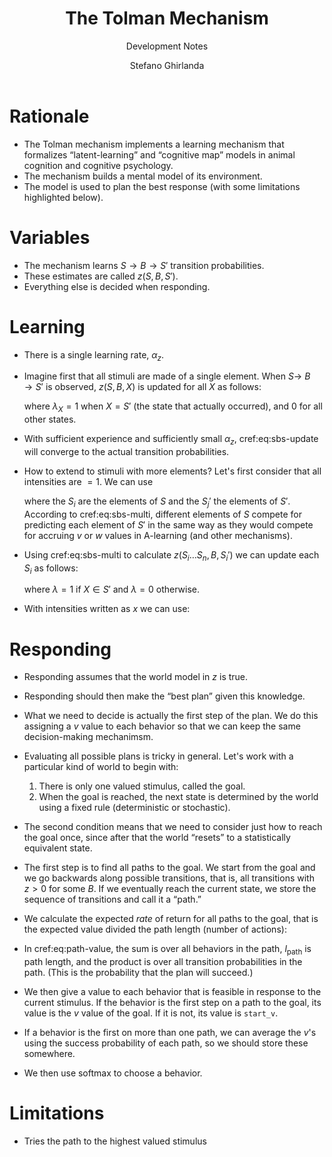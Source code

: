 #+title: The Tolman Mechanism
#+subtitle: Development Notes
#+author: Stefano Ghirlanda
#+options: toc:nil ':t
#+latex_header: \usepackage{cleveref}
#+latex_header: \hypersetup{hidelinks=true}

* Rationale

- The Tolman mechanism implements a learning mechanism that formalizes
  "latent-learning" and "cognitive map" models in animal cognition and
  cognitive psychology.
- The mechanism builds a mental model of its environment.
- The model is used to plan the best response (with some limitations
  highlighted below).
 
* Variables

- The mechanism learns \(S\to B\to S'\) transition
  probabilities.
- These estimates are called \(z(S,B,S')\).
- Everything else is decided when responding.

* Learning 

- There is a single learning rate, \(\alpha_z\).

- Imagine first that all stimuli are made of a single element. When
  \(S\to\ B\to S'\) is observed, \(z(S,B,X)\) is updated for all
  \(X\) as follows:
  #+begin_export latex
  \begin{equation}
    \label{eq:sbs-update}
    \Delta z(S,B,X) = \alpha_z \left( \lambda_{X} - z(S,B,X) \right)
  \end{equation}
  #+end_export
  where $\lambda_{X}=1$ when $X=S'$ (the state that actually
  occurred), and 0 for all other states.

- With sufficient experience and sufficiently small $\alpha_z$,
  cref:eq:sbs-update will converge to the actual transition
  probabilities.

- How to extend to stimuli with more elements? Let's first consider
  that all intensities are $=1$. We can use
  #+begin_export latex
  \begin{equation}
    \label{eq:sbs-multi}
    \forall S_j': \quad z(S,B,S_j') = \sum_{i=1}^n z(S_i,B,S_j')
  \end{equation}
  #+end_export
  where the $S_i$ are the elements of $S$ and the $S_j'$ the elements
  of $S'$. According to cref:eq:sbs-multi, different elements of $S$
  compete for predicting each element of $S'$ in the same way as they
  would compete for accruing $v$ or $w$ values in A-learning (and
  other mechanisms). 

- Using cref:eq:sbs-multi to calculate $z(S_i\ldots S_n,B,S_i')$ we can
  update each $S_i$ as follows:
  #+begin_export latex
  \begin{equation}
    \label{eq:sbs-update}
    \Delta z(S_i,B,X) = \alpha_z \left( \lambda_X - z(S,B,S_j') \right)
  \end{equation}
  #+end_export
  where $\lambda=1$ if $X\in S'$ and $\lambda=0$ otherwise.

- With intensities written as $x$ we can use:
  #+begin_export latex
  \begin{equation}
    \label{eq:sbs-multi-intensity}
    \forall S_j': \quad z(S,B,S_j') = \sum_{i=1}^n z(S_i,B,S_j')x_i
  \end{equation}
  \begin{equation}
    \label{eq:sbs-update-intensity}
    \Delta z(S_i,B,S_j') = \alpha_z \left( \lambda_X - z(S,B,S_j') \right) x_i x'_j
  \end{equation}
  #+end_export

* Responding

- Responding assumes that the world model in $z$ is true.

- Responding should then make the "best plan" given this
  knowledge.

- What we need to decide is actually the first step of the plan. We do
  this assigning a $v$ value to each behavior so that we can keep the
  same decision-making mechanimsm.

- Evaluating all possible plans is tricky in general. Let's work with
  a particular kind of world to begin with:
  1. There is only one valued stimulus, called the goal.
  2. When the goal is reached, the next state is determined by the
     world using a fixed rule (deterministic or stochastic). 

- The second condition means that we need to consider just how to
  reach the goal once, since after that the world "resets" to a
  statistically equivalent state.

- The first step is to find all paths to the goal. We start from the
  goal and we go backwards along possible transitions, that is, all
  transitions with $z>0$ for some $B$. If we eventually reach the
  current state, we store the sequence of transitions and call it a
  "path." 

- We calculate the expected /rate/ of return for all paths to the
  goal, that is the expected value divided the path length (number of
  actions):
#+begin_export latex
\begin{equation}
  \label{eq:path-value}
  v(\mathrm{path}) = \frac{ u(S_\mathrm{goal}) -\sum_{B\in\mathrm{path}} c(B)}{ l_\mathrm{path} } \prod_{S'\in\mathrm{path}} \Pr(S\to B\to S') 
\end{equation}
#+end_export

- In cref:eq:path-value, the sum is over all behaviors in the path,
  $l_\mathrm{path}$ is path length, and the product is over all
  transition probabilities in the path. (This is the probability that
  the plan will succeed.)

- We then give a value to each behavior that is feasible in response
  to the current stimulus. If the behavior is the first step on a path
  to the goal, its value is the $v$ value of the goal. If it is not,
  its value is ~start_v~.

- If a behavior is the first on more than one path, we can average the
  $v$'s using the success probability of each path, so we should store
  these somewhere.

- We then use softmax to choose a behavior.

* Limitations

- Tries the path to the highest valued stimulus
